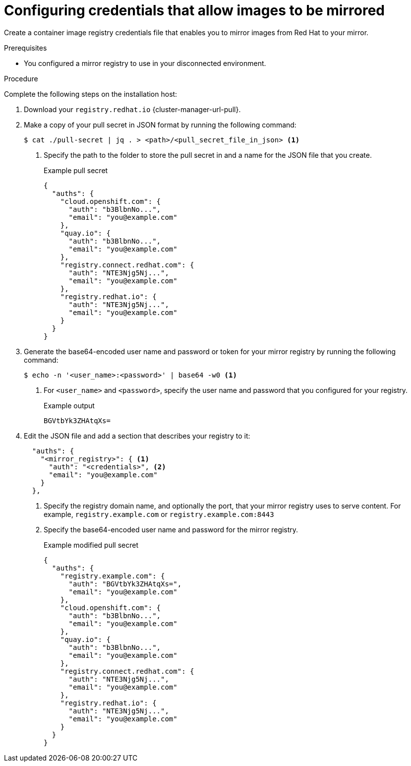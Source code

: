 // Module included in the following assemblies:
//
// * installing/disconnected_install/installing-mirroring-installation-images.adoc
// * installing/disconnected_install/installing-mirroring-disconnected.adoc
// * openshift_images/samples-operator-alt-registry.adoc
// * scalability_and_performance/ztp_far_edge/ztp-deploying-far-edge-clusters-at-scale.adoc
// * updating/updating_a_cluster/updating_disconnected_cluster/mirroring-image-repository.adoc

ifeval::["{context}" == "mirroring-ocp-image-repository"]
:restricted:
:update-oc-mirror:
endif::[]

ifeval::["{context}" == "installing-mirroring-installation-images"]
:restricted:
endif::[]

ifeval::["{context}" == "installing-mirroring-disconnected"]
:restricted:
:oc-mirror:
endif::[]

ifeval::["{context}" == "about-installing-oc-mirror-v2"]
:oc-mirror-v2:
:restricted:
endif::[]

:_mod-docs-content-type: PROCEDURE
[id="installation-adding-registry-pull-secret_{context}"]
= Configuring credentials that allow images to be mirrored

Create a container image registry credentials file that enables you to mirror images from Red{nbsp}Hat to your mirror.

ifdef::restricted[]
[WARNING]
====
Do not use this image registry credentials file as the pull secret when you install a cluster. If you provide this file when you install cluster, all of the machines in the cluster will have write access to your mirror registry.
====
endif::restricted[]

// removed this warning since the first part is more of a prereq, and the second part seems to just describe what will happen later in the procedure. Can revert/modify as needed.

.Prerequisites
ifndef::openshift-rosa,openshift-dedicated[]
* You configured a mirror registry to use in your disconnected environment.
endif::openshift-rosa,openshift-dedicated[]
ifdef::openshift-rosa,openshift-dedicated[]
* You configured a mirror registry to use.
endif::openshift-rosa,openshift-dedicated[]
ifdef::restricted[]
* You identified an image repository location on your mirror registry to mirror images into.
* You provisioned a mirror registry account that allows images to be uploaded to that image repository.
* You have write access to the mirror registry.
endif::restricted[]

.Procedure

Complete the following steps on the installation host:

ifndef::openshift-origin[]
. Download your `registry.redhat.io` {cluster-manager-url-pull}.

. Make a copy of your pull secret in JSON format by running the following command:
+
[source,terminal]
----
$ cat ./pull-secret | jq . > <path>/<pull_secret_file_in_json> <1>
----
<1> Specify the path to the folder to store the pull secret in and a name for the JSON file that you create.
+
.Example pull secret
[source,json]
----
{
  "auths": {
    "cloud.openshift.com": {
      "auth": "b3BlbnNo...",
      "email": "you@example.com"
    },
    "quay.io": {
      "auth": "b3BlbnNo...",
      "email": "you@example.com"
    },
    "registry.connect.redhat.com": {
      "auth": "NTE3Njg5Nj...",
      "email": "you@example.com"
    },
    "registry.redhat.io": {
      "auth": "NTE3Njg5Nj...",
      "email": "you@example.com"
    }
  }
}
----
// An additional step for following this procedure when using oc-mirror as part of the disconnected install process.
ifdef::oc-mirror[]
. Save the file as either `~/.docker/config.json` or `$XDG_RUNTIME_DIR/containers/auth.json`:
.. If the `.docker` or `$XDG_RUNTIME_DIR/containers` directories do not exist, create one by entering the following command:
+
[source,terminal]
----
$ mkdir -p <directory_name>
----
+
Where `<directory_name>` is either `~/.docker` or `$XDG_RUNTIME_DIR/containers`.
.. Copy the pull secret to the appropriate directory by entering the following command:
+
[source,terminal]
----
$ cp <path>/<pull_secret_file_in_json> <directory_name>/<auth_file>
----
+
Where `<directory_name>` is either `~/.docker` or `$XDG_RUNTIME_DIR/containers`, and `<auth_file>` is either `config.json` or `auth.json`.
endif::oc-mirror[]
// Similar to the additional step above, except it is framed as optional because it is included in a disconnected update page (where users may or may not use oc-mirror for their process)
ifdef::update-oc-mirror[]
. Optional: If using the oc-mirror plugin, save the file as either `~/.docker/config.json` or `$XDG_RUNTIME_DIR/containers/auth.json`:
.. If the `.docker` or `$XDG_RUNTIME_DIR/containers` directories do not exist, create one by entering the following command:
+
[source,terminal]
----
$ mkdir -p <directory_name>
----
+
Where `<directory_name>` is either `~/.docker` or `$XDG_RUNTIME_DIR/containers`.
.. Copy the pull secret to the appropriate directory by entering the following command:
+
[source,terminal]
----
$ cp <path>/<pull_secret_file_in_json> <directory_name>/<auth_file>
----
+
Where `<directory_name>` is either `~/.docker` or `$XDG_RUNTIME_DIR/containers`, and `<auth_file>` is either `config.json` or `auth.json`.
endif::update-oc-mirror[]
// Additional step for allowing this procedure for oc-mirror-v2
// Should this step below also have the "if you don't have this directory, create it using this command" substeps?
ifdef::oc-mirror-v2[]
. If the `$XDG_RUNTIME_DIR/containers` directory does not exist, create one by entering the following command:
+
[source,terminal]
----
$ mkdir -p $XDG_RUNTIME_DIR/containers
----

. Save the pull secret file as `$XDG_RUNTIME_DIR/containers/auth.json`.
endif::oc-mirror-v2[]
endif::openshift-origin[]

. Generate the base64-encoded user name and password or token for your mirror registry by running the following command:
+
[source,terminal]
----
$ echo -n '<user_name>:<password>' | base64 -w0 <1>
----
<1> For `<user_name>` and `<password>`, specify the user name and password that you configured for your registry.
+
.Example output
[source,terminal]
----
BGVtbYk3ZHAtqXs=
----

ifdef::openshift-origin[]
. Create a `.json` file and add a section that describes your registry to it:
+
[source,json]
----
{
  "auths": {
    "<mirror_registry>": { <1>
      "auth": "<credentials>", <2>
      "email": "you@example.com"
    }
  }
}
----
<1> Specify the registry domain name, and optionally the port, that your mirror registry uses to serve content. For example,
`registry.example.com` or `registry.example.com:8443`
<2> Specify the base64-encoded user name and password for
the mirror registry.

endif::openshift-origin[]

ifndef::openshift-origin[]
. Edit the JSON file and add a section that describes your registry to it:
+
[source,json]
----
  "auths": {
    "<mirror_registry>": { <1>
      "auth": "<credentials>", <2>
      "email": "you@example.com"
    }
  },
----
<1> Specify the registry domain name, and optionally the port, that your mirror registry uses to serve content. For example,
`registry.example.com` or `registry.example.com:8443`
<2> Specify the base64-encoded user name and password for
the mirror registry.
+
.Example modified pull secret
[source,json]
----
{
  "auths": {
    "registry.example.com": {
      "auth": "BGVtbYk3ZHAtqXs=",
      "email": "you@example.com"
    },
    "cloud.openshift.com": {
      "auth": "b3BlbnNo...",
      "email": "you@example.com"
    },
    "quay.io": {
      "auth": "b3BlbnNo...",
      "email": "you@example.com"
    },
    "registry.connect.redhat.com": {
      "auth": "NTE3Njg5Nj...",
      "email": "you@example.com"
    },
    "registry.redhat.io": {
      "auth": "NTE3Njg5Nj...",
      "email": "you@example.com"
    }
  }
}
----
endif::openshift-origin[]

////
This is not currently working as intended.
. Log in to your registry by using the following command:
+
[source,terminal]
----
$ oc registry login --to ./pull-secret.json --registry "<registry_host_and_port>" --auth-basic=<username>:<password>
----
+
Provide both the registry details and a valid user name and password for the registry.
////

ifeval::["{context}" == "installing-mirroring-installation-images"]
:!restricted:
endif::[]

ifeval::["{context}" == "mirroring-ocp-image-repository"]
:!restricted:
:!update-oc-mirror:
endif::[]

ifeval::["{context}" == "installing-mirroring-disconnected"]
:!restricted:
:!oc-mirror:
endif::[]

ifeval::["{context}" == "about-installing-oc-mirror-v2"]
:!oc-mirror-v2:
:!restricted:
endif::[]
